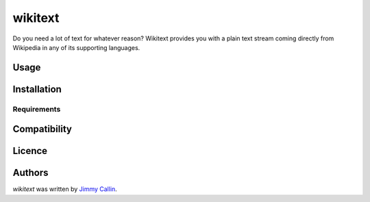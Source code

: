 wikitext
========

.. image:: https://pypip.in/v/wikitext/badge.png
    :target: https://pypi.python.org/pypi/wikitext
    :alt: Latest PyPI version

.. image:: False.png
   :target: False
   :alt: Latest Travis CI build status

Do you need a lot of text  for whatever reason? Wikitext provides you with a plain text stream coming directly from Wikipedia in any of its supporting languages.

Usage
-----

Installation
------------

Requirements
^^^^^^^^^^^^

Compatibility
-------------

Licence
-------

Authors
-------

`wikitext` was written by `Jimmy Callin <jimmy.callin@gmail.com>`_.

